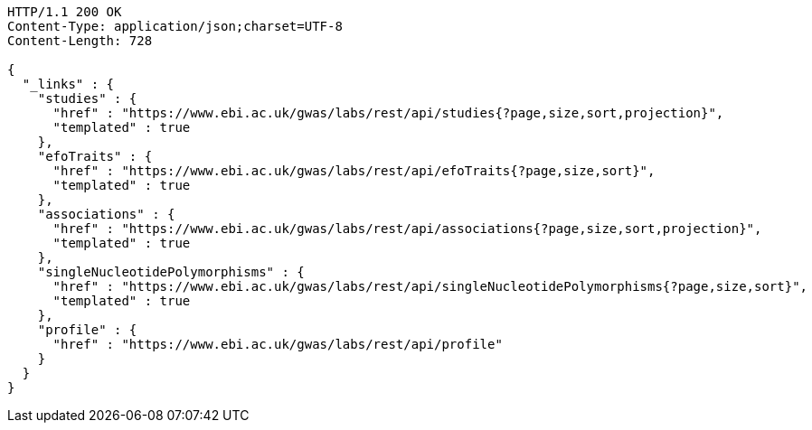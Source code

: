 [source,http,options="nowrap"]
----
HTTP/1.1 200 OK
Content-Type: application/json;charset=UTF-8
Content-Length: 728

{
  "_links" : {
    "studies" : {
      "href" : "https://www.ebi.ac.uk/gwas/labs/rest/api/studies{?page,size,sort,projection}",
      "templated" : true
    },
    "efoTraits" : {
      "href" : "https://www.ebi.ac.uk/gwas/labs/rest/api/efoTraits{?page,size,sort}",
      "templated" : true
    },
    "associations" : {
      "href" : "https://www.ebi.ac.uk/gwas/labs/rest/api/associations{?page,size,sort,projection}",
      "templated" : true
    },
    "singleNucleotidePolymorphisms" : {
      "href" : "https://www.ebi.ac.uk/gwas/labs/rest/api/singleNucleotidePolymorphisms{?page,size,sort}",
      "templated" : true
    },
    "profile" : {
      "href" : "https://www.ebi.ac.uk/gwas/labs/rest/api/profile"
    }
  }
}
----